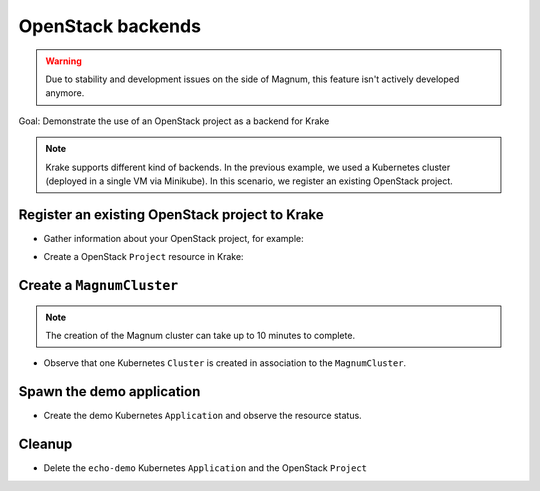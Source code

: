 ==================
OpenStack backends
==================

.. warning::

    Due to stability and development issues on the side of Magnum, this feature isn't actively developed anymore.


Goal: Demonstrate the use of an OpenStack project as a backend for Krake

.. note::

    Krake supports different kind of backends. In the previous example, we used a Kubernetes cluster (deployed in a single VM via Minikube). In this scenario, we register an existing OpenStack project.

Register an existing OpenStack project to Krake
===============================================

- Gather information about your OpenStack project, for example:

.. prompt:: bash ubuntu@myworkstation:~$ auto

    ubuntu@myworkstation:~$ openstack coe cluster template list # Get Template ID
    ubuntu@myworkstation:~$ openstack project show my_openstack_project # Get Project ID
    ubuntu@myworkstation:~$ openstack user show my_user # Get User ID
    ubuntu@myworkstation:~$ grep OS_AUTH_URL ~/openrc # Get Keystone auth URL

- Create a OpenStack ``Project`` resource in Krake:

.. prompt:: bash $ auto

    $ krakectl os project create --template 728f024e-8a88-4971-b79f-151da123f363 --project-id 5bc3bab620bd48b0b9b425ee492050ea --password "password" --user-id 737bbcd2ce264d2fa32fa306ac84e97d --auth-url https://identity.myopenstack.com:5000/v3 myproject

Create a ``MagnumCluster``
==========================

.. prompt:: bash $ auto

    $ krakectl os cluster list  # No Cluster resource is present
    $ krakectl os cluster create mycluster
    $ krakectl os cluster list  # One Cluster resource with name "mycluster"

.. note::

    The creation of the Magnum cluster can take up to 10 minutes to complete.

- Observe that one Kubernetes ``Cluster`` is created in association to the ``MagnumCluster``.

.. prompt:: bash $ auto

    $ krakectl kube cluster list

Spawn the demo application
==========================

- Create the demo Kubernetes ``Application`` and observe the resource status.

.. prompt:: bash $ auto

    $ krakectl kube app create -f git/krake/templates/applications/k8s/echo-demo.yaml echo-demo
    $ krakectl kube app get echo-demo  # See "running_on"

Cleanup
=======

- Delete the ``echo-demo`` Kubernetes ``Application`` and the OpenStack ``Project``

.. prompt:: bash $ auto

    $ rok kube app delete echo-demo
    $ rok kube os cluster delete mycluster
    $ rok kube project delete myproject
